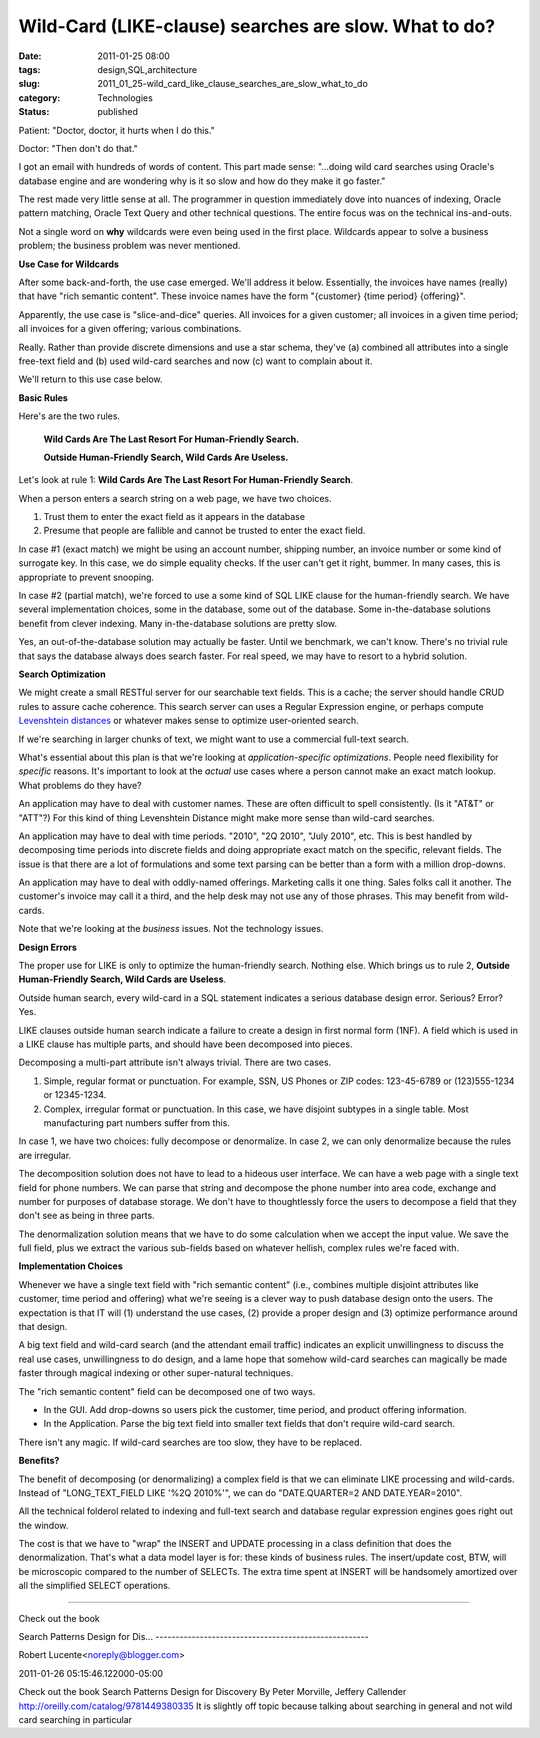 Wild-Card (LIKE-clause) searches are slow.  What to do?
=======================================================

:date: 2011-01-25 08:00
:tags: design,SQL,architecture
:slug: 2011_01_25-wild_card_like_clause_searches_are_slow_what_to_do
:category: Technologies
:status: published

Patient: "Doctor, doctor, it hurts when I do this."

Doctor: "Then don't do that."

I got an email with hundreds of words of content. This part made
sense: "...doing wild card searches using Oracle's database engine
and are wondering why is it so slow and how do they make it go
faster."

The rest made very little sense at all. The programmer in question
immediately dove into nuances of indexing, Oracle pattern matching,
Oracle Text Query and other technical questions. The entire focus was
on the technical ins-and-outs.

Not a single word on **why** wildcards were even being used in the
first place. Wildcards appear to solve a business problem; the
business problem was never mentioned.

**Use Case for Wildcards**

After some back-and-forth, the use case emerged. We'll address it
below. Essentially, the invoices have names (really) that have "rich
semantic content". These invoice names have the form "{customer}
{time period} {offering}".

Apparently, the use case is "slice-and-dice" queries. All invoices
for a given customer; all invoices in a given time period; all
invoices for a given offering; various combinations.

Really. Rather than provide discrete dimensions and use a star
schema, they've (a) combined all attributes into a single free-text
field and (b) used wild-card searches and now (c) want to complain
about it.

We'll return to this use case below.

**Basic Rules**

Here's are the two rules.

    **Wild Cards Are The Last Resort For Human-Friendly Search.**

    **Outside Human-Friendly Search, Wild Cards Are Useless.**

Let's look at rule 1: **Wild Cards Are The Last Resort For Human-Friendly Search**.

When a person enters a search string on a web page, we have two
choices.

#.  Trust them to enter the exact field as it appears in the database

#.  Presume that people are fallible and cannot be trusted to enter
    the exact field.

In case #1 (exact match) we might be using an account number,
shipping number, an invoice number or some kind of surrogate key.
In this case, we do simple equality checks. If the user can't get
it right, bummer. In many cases, this is appropriate to prevent
snooping.

In case #2 (partial match), we're forced to use a some kind of SQL
LIKE clause for the human-friendly search. We have several
implementation choices, some in the database, some out of the
database. Some in-the-database solutions benefit from clever
indexing. Many in-the-database solutions are pretty slow.

Yes, an out-of-the-database solution may actually be faster. Until we
benchmark, we can't know. There's no trivial rule that says the
database always does search faster. For real speed, we may have to
resort to a hybrid solution.

**Search Optimization**

We might create a small RESTful server for our searchable text
fields. This is a cache; the server should handle CRUD rules to
assure cache coherence. This search server can uses a Regular
Expression engine, or perhaps compute `Levenshtein
distances <http://en.wikipedia.org/wiki/Levenshtein_distance>`__ or
whatever makes sense to optimize user-oriented search.

If we're searching in larger chunks of text, we might want to use a
commercial full-text search.

What's essential about this plan is that we're looking at
*application-specific optimizations*. People need flexibility for
*specific* reasons. It's important to look at the *actual* use cases
where a person cannot make an exact match lookup. What problems do
they have?

An application may have to deal with customer names. These are often
difficult to spell consistently. (Is it "AT&T" or "ATT"?) For this
kind of thing Levenshtein Distance might make more sense than
wild-card searches.

An application may have to deal with time periods. "2010", "2Q 2010",
"July 2010", etc. This is best handled by decomposing time periods
into discrete fields and doing appropriate exact match on the
specific, relevant fields. The issue is that there are a lot of
formulations and some text parsing can be better than a form with a
million drop-downs.

An application may have to deal with oddly-named offerings. Marketing
calls it one thing. Sales folks call it another. The customer's
invoice may call it a third, and the help desk may not use any of
those phrases. This may benefit from wild-cards.

Note that we're looking at the *business* issues. Not the technology
issues.

**Design Errors**

The proper use for LIKE is only to optimize the human-friendly
search. Nothing else. Which brings us to rule 2, **Outside Human-Friendly Search, Wild Cards are Useless**.

Outside human search, every wild-card in a SQL statement indicates a
serious database design error. Serious? Error? Yes.

LIKE clauses outside human search indicate a failure to create a
design in first normal form (1NF). A field which is used in a LIKE
clause has multiple parts, and should have been decomposed into
pieces.

Decomposing a multi-part attribute isn't always trivial. There are
two cases.

#.  Simple, regular format or punctuation. For example, SSN, US Phones
    or ZIP codes: 123-45-6789 or (123)555-1234 or 12345-1234.

#.  Complex, irregular format or punctuation. In this case, we have
    disjoint subtypes in a single table. Most manufacturing part
    numbers suffer from this.

In case 1, we have two choices: fully decompose or denormalize. In
case 2, we can only denormalize because the rules are irregular.

The decomposition solution does not have to lead to a hideous user
interface. We can have a web page with a single text field for phone
numbers. We can parse that string and decompose the phone number into
area code, exchange and number for purposes of database storage. We
don't have to thoughtlessly force the users to decompose a field that
they don't see as being in three parts.

The denormalization solution means that we have to do some
calculation when we accept the input value. We save the full field,
plus we extract the various sub-fields based on whatever hellish,
complex rules we're faced with.

**Implementation Choices**

Whenever we have a single text field with "rich semantic content"
(i.e., combines multiple disjoint attributes like customer, time
period and offering) what we're seeing is a clever way to push
database design onto the users. The expectation is that IT will (1)
understand the use cases, (2) provide a proper design and (3)
optimize performance around that design.

A big text field and wild-card search (and the attendant email
traffic) indicates an explicit unwillingness to discuss the real use
cases, unwillingness to do design, and a lame hope that somehow
wild-card searches can magically be made faster through magical
indexing or other super-natural techniques.

The "rich semantic content" field can be decomposed one of two ways.

-   In the GUI. Add drop-downs so users pick the customer, time
    period, and product offering information.

-   In the Application. Parse the big text field into smaller text
    fields that don't require wild-card search.

There isn't any magic. If wild-card searches are too slow, they have
to be replaced.

**Benefits?**

The benefit of decomposing (or denormalizing) a complex field is that
we can eliminate LIKE processing and wild-cards. Instead of
"LONG_TEXT_FIELD LIKE '%2Q 2010%'", we can do "DATE.QUARTER=2 AND
DATE.YEAR=2010".

All the technical folderol related to indexing and full-text search
and database regular expression engines goes right out the window.

The cost is that we have to "wrap" the INSERT and UPDATE processing
in a class definition that does the denormalization. That's what a
data model layer is for: these kinds of business rules. The
insert/update cost, BTW, will be microscopic compared to the number
of SELECTs. The extra time spent at INSERT will be handsomely
amortized over all the simplified SELECT operations.



-----

Check out the book

Search Patterns
Design for Dis...
-----------------------------------------------------

Robert Lucente<noreply@blogger.com>

2011-01-26 05:15:46.122000-05:00

Check out the book
Search Patterns
Design for Discovery
By Peter Morville, Jeffery Callender
http://oreilly.com/catalog/9781449380335
It is slightly off topic because talking about searching in general and
not wild card searching in particular





